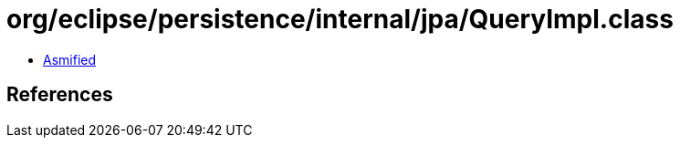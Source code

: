 = org/eclipse/persistence/internal/jpa/QueryImpl.class

 - link:QueryImpl-asmified.java[Asmified]

== References

